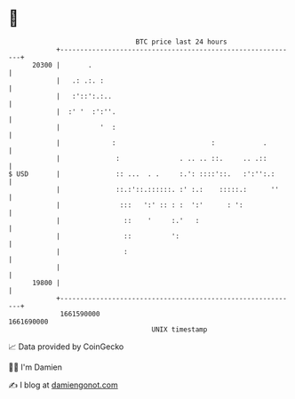 * 👋

#+begin_example
                                   BTC price last 24 hours                    
               +------------------------------------------------------------+ 
         20300 |       .                                                    | 
               |   .: .:. :                                                 | 
               |   :'::':.:..                                               | 
               |  :' '  :':''.                                              | 
               |          '  :                                              | 
               |             :                        :            .        | 
               |              :               . .. .. ::.     .. .::        | 
   $ USD       |              :: ...  . .     :.': ::::'::.   :':'':.:      | 
               |              ::.:'::.::::::. :' :.:    :::::.:      ''     | 
               |               :::   ':' :: : :  ':'      : ':              | 
               |                ::    '     :.'   :                         | 
               |                ::          ':                              | 
               |                :                                           | 
               |                                                            | 
         19800 |                                                            | 
               +------------------------------------------------------------+ 
                1661590000                                        1661690000  
                                       UNIX timestamp                         
#+end_example
📈 Data provided by CoinGecko

🧑‍💻 I'm Damien

✍️ I blog at [[https://www.damiengonot.com][damiengonot.com]]
